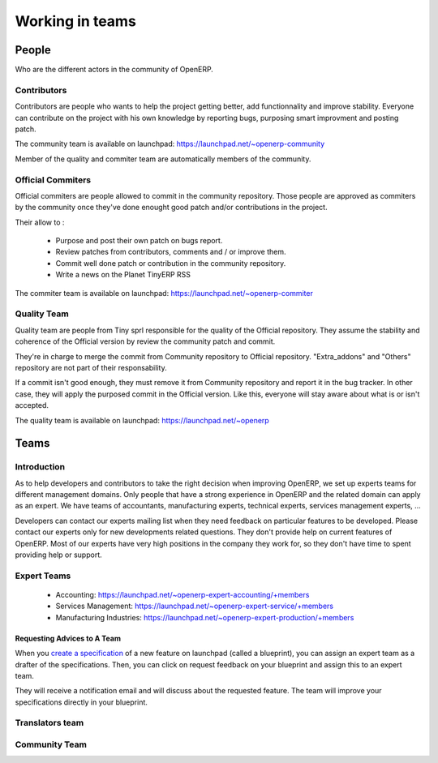 
Working in teams
----------------

People
++++++

Who are the different actors in the community of OpenERP.

Contributors
""""""""""""

Contributors are people who wants to help the project getting better, add
functionnality and improve stability. Everyone can contribute on the project
with his own knowledge by reporting bugs, purposing smart improvment and
posting patch.

The community team is available on launchpad: https://launchpad.net/~openerp-community

Member of the quality and commiter team are automatically members of the community.

Official Commiters
""""""""""""""""""

Official commiters are people allowed to commit in the community repository.
Those people are approved as commiters by the community once they've done
enought good patch and/or contributions in the project.

Their allow to :

  * Purpose and post their own patch on bugs report.
  * Review patches from contributors, comments and / or improve them.
  * Commit well done patch or contribution in the community repository.
  * Write a news on the Planet TinyERP RSS

The commiter team is available on launchpad: https://launchpad.net/~openerp-commiter

Quality Team
""""""""""""

Quality team are people from Tiny sprl responsible for the quality of the
Official repository. They assume the stability and coherence of the Official
version by review the community patch and commit.

They're in charge to merge the commit from Community repository to Official
repository. "Extra_addons" and "Others" repository are not part of their
responsability.

If a commit isn't good enough, they must remove it from Community repository
and report it in the bug tracker. In other case, they will apply the purposed
commit in the Official version. Like this, everyone will stay aware about what
is or isn't accepted.

The quality team is available on launchpad: https://launchpad.net/~openerp

Teams
+++++

Introduction
""""""""""""

As to help developers and contributors to take the right decision when
improving OpenERP, we set up experts teams for different management domains.
Only people that have a strong experience in OpenERP and the related domain can
apply as an expert. We have teams of accountants, manufacturing experts,
technical experts, services management experts, ...

Developers can contact our experts mailing list when they need feedback on
particular features to be developed. Please contact our experts only for new
developments related questions. They don't provide help on current features of
OpenERP. Most of our experts have very high positions in the company they work
for, so they don't have time to spent providing help or support.

Expert Teams
""""""""""""

  * Accounting: https://launchpad.net/~openerp-expert-accounting/+members
  * Services Management: https://launchpad.net/~openerp-expert-service/+members
  * Manufacturing Industries: https://launchpad.net/~openerp-expert-production/+members

Requesting Advices to A Team
^^^^^^^^^^^^^^^^^^^^^^^^^^^^

When you `create a specification <https://blueprints.launchpad.net/openobject/+addspec>`_ 
of a new feature on launchpad (called a blueprint), you can
assign an expert team as a drafter of the specifications. Then, you can click
on request feedback on your blueprint and assign this to an expert team.

They will receive a notification email and will discuss about the requested
feature. The team will improve your specifications directly in your blueprint.

Translators team
""""""""""""""""

Community Team
""""""""""""""


